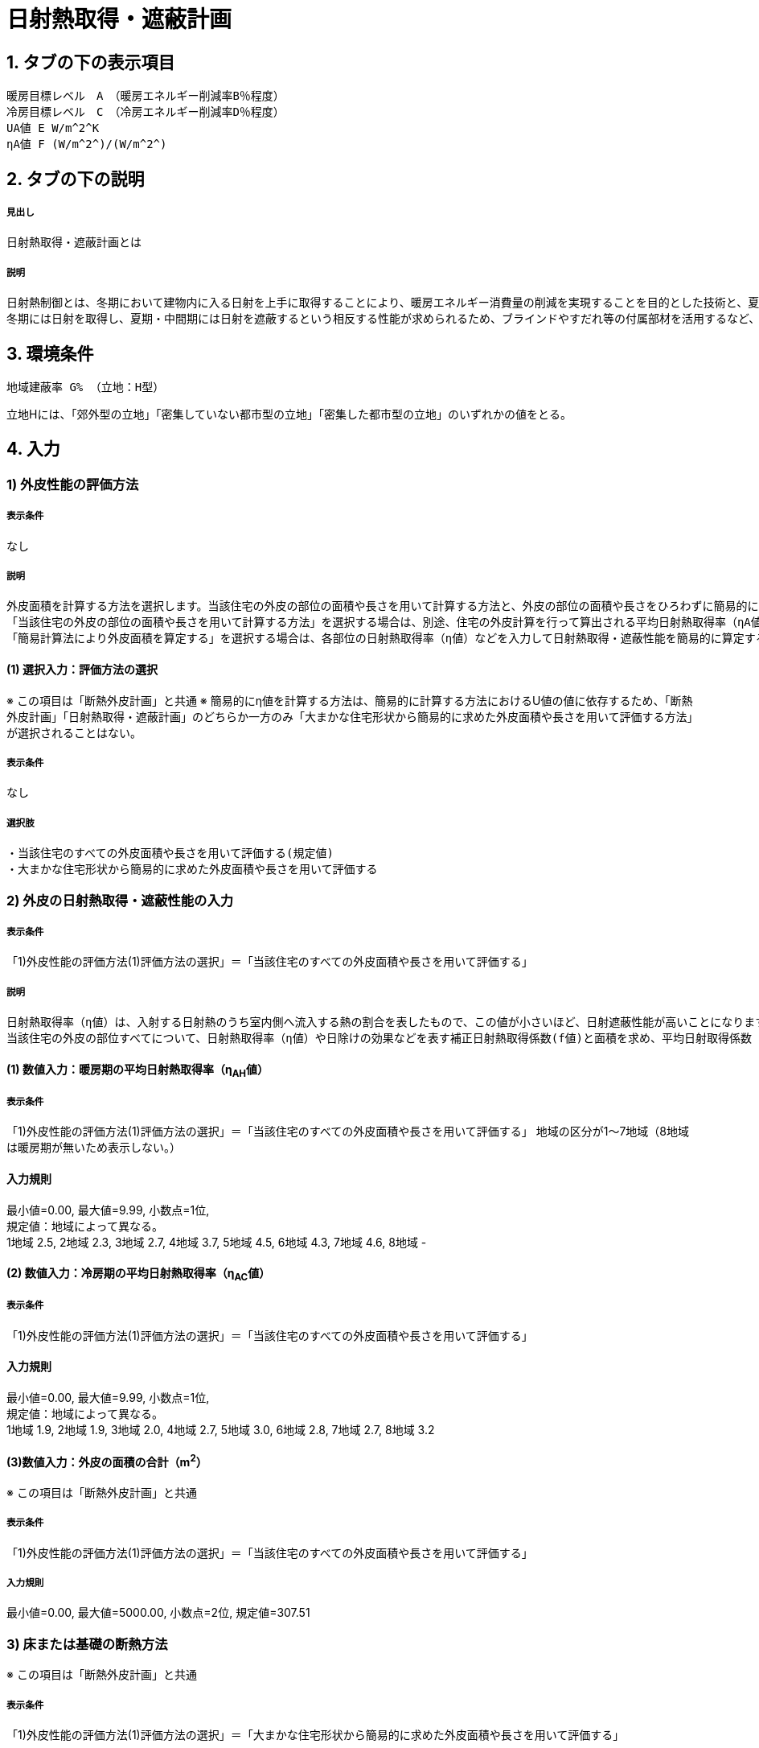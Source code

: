 = 日射熱取得・遮蔽計画

== 1. タブの下の表示項目

----
暖房目標レベル　A　（暖房エネルギー削減率B％程度）
冷房目標レベル　C　（冷房エネルギー削減率D％程度）
UA値 E W/m^2^K
ηA値 F (W/m^2^)/(W/m^2^)
----

== 2. タブの下の説明

===== 見出し
日射熱取得・遮蔽計画とは

===== 説明

----
日射熱制御とは、冬期において建物内に入る日射を上手に取得することにより、暖房エネルギー消費量の削減を実現することを目的とした技術と、夏期・中間期において建物内に入る日射を上手に遮蔽することにより、太陽熱の過度な流入を抑制し、冷房エネルギー消費量の削減と快適性の向上を実現することを目的とした技術です。
冬期には日射を取得し、夏期・中間期には日射を遮蔽するという相反する性能が求められるため、ブラインドやすだれ等の付属部材を活用するなど、上手に設計することが重要です。さらに、日射熱取得及び日射熱遮蔽性能に大きく影響を与える開口部においては、自然風利用や昼光利用を損なうことのないように計画することが大切です。
----
// 改修版テキスト

== 3. 環境条件
----
地域建蔽率 G% （立地：H型）
----
立地Hには、「郊外型の立地」「密集していない都市型の立地」「密集した都市型の立地」のいずれかの値をとる。

== 4. 入力

=== 1) 外皮性能の評価方法

===== 表示条件
なし

===== 説明
----
外皮面積を計算する方法を選択します。当該住宅の外皮の部位の面積や長さを用いて計算する方法と、外皮の部位の面積や長さをひろわずに簡易的に計算する方法があります。
「当該住宅の外皮の部位の面積や長さを用いて計算する方法」を選択する場合は、別途、住宅の外皮計算を行って算出される平均日射熱取得率（ηA値）などを入力します。
「簡易計算法により外皮面積を算定する」を選択する場合は、各部位の日射熱取得率（η値）などを入力して日射熱取得・遮蔽性能を簡易的に算定する事ができます。その場合の住宅形状は一定で評価されますので、当該住宅の外皮性能の正確な値を用いる場合は「当該住宅の外皮の部位の面積や長さを用いて計算する方法」を選択してください。
----

==== (1) 選択入力：評価方法の選択
※ この項目は「断熱外皮計画」と共通
※ 簡易的にη値を計算する方法は、簡易的に計算する方法におけるU値の値に依存するため、「断熱外皮計画」「日射熱取得・遮蔽計画」のどちらか一方のみ「大まかな住宅形状から簡易的に求めた外皮面積や長さを用いて評価する方法」が選択されることはない。

===== 表示条件
なし

===== 選択肢
----
・当該住宅のすべての外皮面積や長さを用いて評価する(規定値)
・大まかな住宅形状から簡易的に求めた外皮面積や長さを用いて評価する
----

=== 2) 外皮の日射熱取得・遮蔽性能の入力
===== 表示条件
「1)外皮性能の評価方法(1)評価方法の選択」＝「当該住宅のすべての外皮面積や長さを用いて評価する」

===== 説明
----
日射熱取得率（η値）は、入射する日射熱のうち室内側へ流入する熱の割合を表したもので、この値が小さいほど、日射遮蔽性能が高いことになります。
当該住宅の外皮の部位すべてについて、日射熱取得率（η値）や日除けの効果などを表す補正日射熱取得係数(f値)と面積を求め、平均日射取得係数（ηA値）を計算します。
----

==== (1) 数値入力：暖房期の平均日射熱取得率（η~AH~値）

===== 表示条件
「1)外皮性能の評価方法(1)評価方法の選択」＝「当該住宅のすべての外皮面積や長さを用いて評価する」
地域の区分が1～7地域（8地域は暖房期が無いため表示しない。）

==== 入力規則
最小値=0.00, 最大値=9.99, 小数点=1位, +
規定値：地域によって異なる。 +
1地域 2.5, 2地域 2.3, 3地域 2.7, 4地域 3.7, 5地域 4.5, 6地域 4.3, 7地域 4.6, 8地域 -

==== (2) 数値入力：冷房期の平均日射熱取得率（η~AC~値）

===== 表示条件
「1)外皮性能の評価方法(1)評価方法の選択」＝「当該住宅のすべての外皮面積や長さを用いて評価する」

==== 入力規則
最小値=0.00, 最大値=9.99, 小数点=1位, +
規定値：地域によって異なる。 +
1地域 1.9, 2地域 1.9, 3地域 2.0, 4地域 2.7, 5地域 3.0, 6地域 2.8, 7地域 2.7, 8地域 3.2

==== (3)数値入力：外皮の面積の合計（m^2^）
※ この項目は「断熱外皮計画」と共通

===== 表示条件
「1)外皮性能の評価方法(1)評価方法の選択」＝「当該住宅のすべての外皮面積や長さを用いて評価する」

===== 入力規則
最小値=0.00, 最大値=5000.00, 小数点=2位, 規定値=307.51

=== 3) 床または基礎の断熱方法
※ この項目は「断熱外皮計画」と共通

===== 表示条件
「1)外皮性能の評価方法(1)評価方法の選択」＝「大まかな住宅形状から簡易的に求めた外皮面積や長さを用いて評価する」

===== 説明
----
床または基礎の断熱方法を選択します。ただし、玄関土間や浴室下部などのみに部分的に基礎断熱部分が発生する場合は床断熱を選択してください。
----

==== (1) 選択入力：床または基礎の断熱方法
※ この項目は「断熱外皮計画」と共通

===== 表示条件
「1)外皮性能の評価方法(1)評価方法の選択」＝「大まかな住宅形状から簡易的に求めた外皮面積や長さを用いて評価する」

===== 選択肢
----
・床断熱を行う(規定値)
・基礎断熱を行う
・床断熱と基礎断熱の併用を行う
----

=== 4) 主開口の方位

===== 表示条件
「1)外皮性能の評価方法(1)評価方法の選択」＝「大まかな住宅形状から簡易的に求めた外皮面積や長さを用いて評価する」

===== 説明
----
主開口の方位を選択します。主開口の方位によって、日射の取得量がかわります。
----

==== (1) 選択入力：主開口の方位

===== 表示条件
「1)外皮性能の評価方法(1)評価方法の選択」＝「大まかな住宅形状から簡易的に求めた外皮面積や長さを用いて評価する」

===== 選択肢
----
・南(規定値)
・南西
・西
・北西
・北
・北東
・東
・南東
----

=== 5) 窓(透明な開口部)の日射熱取得性能

===== 表示条件
「1)外皮性能の評価方法(1)評価方法の選択」＝「大まかな住宅形状から簡易的に求めた外皮面積や長さを用いて評価する」

===== 説明
----
窓・ドアなどの開口部には、熱・空気・光・眺望など屋内外をつなげる機能と同時に、建物外皮の一部としての断熱性や防犯性が要求されます。
開口部 の日射遮蔽対策が講じられていない場合には、夏期及び中間期において、建物室内の温度の上昇をまねき快適性が著しく損なわれるほか、冷房エネルギーの大幅な増加の原因となります。また、開口部の日射遮蔽によって冬期における暖房負荷が増加する作用のあることも考慮する必要があります。理想的には、夏期は日射熱取得率を低く、冬期には高くすることのできる工夫が必要といえます。
開口部の日射熱取得率 （η値）は、ガラス、ブラインド等の日射遮蔽部材及び庇・軒等の各部位の対策の手厚さの程度によって決まります。
----

==== (1) 数値入力：主たる方位の窓の暖房期の日射熱取得率

===== 表示条件
「1)外皮性能の評価方法(1)評価方法の選択」＝「大まかな住宅形状から簡易的に求めた外皮面積や長さを用いて評価する」

===== 入力規則
最小値=0.00, 最大値=0.99, 小数点=2位, 規定値=0.70

==== (2) 数値入力：その他の方位の窓の冷房期の日射熱取得率

===== 表示条件
「1)外皮性能の評価方法(1)評価方法の選択」＝「大まかな住宅形状から簡易的に求めた外皮面積や長さを用いて評価する」

===== 入力規則
最小値=0.00, 最大値=0.99, 小数点=2位, 規定値=0.70

==== (3) 数値入力：主たる方位の窓の冷房期の日射熱取得率

===== 表示条件
「1)外皮性能の評価方法(1)評価方法の選択」＝「大まかな住宅形状から簡易的に求めた外皮面積や長さを用いて評価する」

===== 入力規則
最小値=0.00, 最大値=0.99, 小数点=2位, 規定値=0.70

==== (4) 数値入力：その他の方位の窓の冷房期の日射熱取得率

===== 表示条件
「1)外皮性能の評価方法(1)評価方法の選択」＝「大まかな住宅形状から簡易的に求めた外皮面積や長さを用いて評価する」

===== 入力規則
最小値=0.00, 最大値=0.99, 小数点=2位, 規定値=0.70

=== 6) 窓(透明な開口部)の日除け

===== 表示条件
「1)外皮性能の評価方法(1)評価方法の選択」＝「大まかな住宅形状から簡易的に求めた外皮面積や長さを用いて評価する」

==== (1) 選択入力：主たる方位の窓の日除け

===== 表示条件
「1)外皮性能の評価方法(1)評価方法の選択」＝「大まかな住宅形状から簡易的に求めた外皮面積や長さを用いて評価する」

===== 選択肢
----
・有効なひさしを設置している(規定値)
・有効なひさしが設置されていない
----

==== (2) 選択入力：その他の方位の窓の日除け

===== 表示条件
「1)外皮性能の評価方法(1)評価方法の選択」＝「大まかな住宅形状から簡易的に求めた外皮面積や長さを用いて評価する」

===== 選択肢
----
・有効なひさしを設置している(規定値)
・有効なひさしが設置されていない
----
